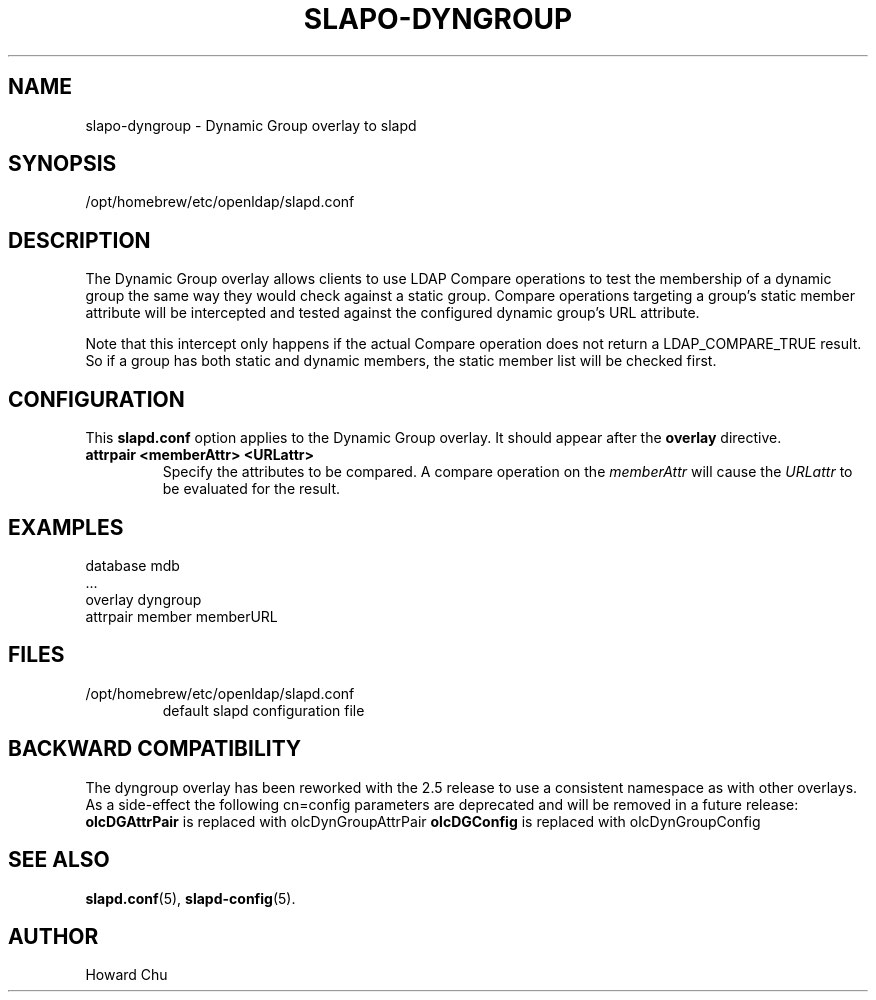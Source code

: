 .TH SLAPO-DYNGROUP 5 "2024/01/29" "OpenLDAP 2.6.7"
.\" Copyright 2005-2022 The OpenLDAP Foundation All Rights Reserved.
.\" Copying restrictions apply.  See COPYRIGHT/LICENSE.
.\" $OpenLDAP$
.SH NAME
slapo\-dyngroup \- Dynamic Group overlay to slapd
.SH SYNOPSIS
/opt/homebrew/etc/openldap/slapd.conf
.SH DESCRIPTION
The Dynamic Group overlay allows clients to use LDAP Compare operations
to test the membership of a dynamic group the same way they would check
against a static group. Compare operations targeting a group's static
member attribute will be intercepted and tested against the configured
dynamic group's URL attribute.
.LP
Note that this intercept only happens if the actual
Compare operation does not return a LDAP_COMPARE_TRUE result. So if a
group has both static and dynamic members, the static member list will
be checked first.
.SH CONFIGURATION
This
.B slapd.conf
option applies to the Dynamic Group overlay.
It should appear after the
.B overlay
directive.
.TP
.B attrpair <memberAttr> <URLattr>
Specify the attributes to be compared. A compare operation on the
.I memberAttr
will cause the
.I URLattr
to be evaluated for the result.
.SH EXAMPLES
.nf
  database mdb
  ...
  overlay dyngroup
  attrpair member memberURL
.fi
.SH FILES
.TP
/opt/homebrew/etc/openldap/slapd.conf
default slapd configuration file
.SH BACKWARD COMPATIBILITY
The dyngroup overlay has been reworked with the 2.5 release to use
a consistent namespace as with other overlays. As a side-effect the
following cn=config parameters are deprecated and will be removed in
a future release:
.B olcDGAttrPair
is replaced with olcDynGroupAttrPair
.B olcDGConfig
is replaced with olcDynGroupConfig
.SH SEE ALSO
.BR slapd.conf (5),
.BR slapd\-config (5).
.SH AUTHOR
Howard Chu
